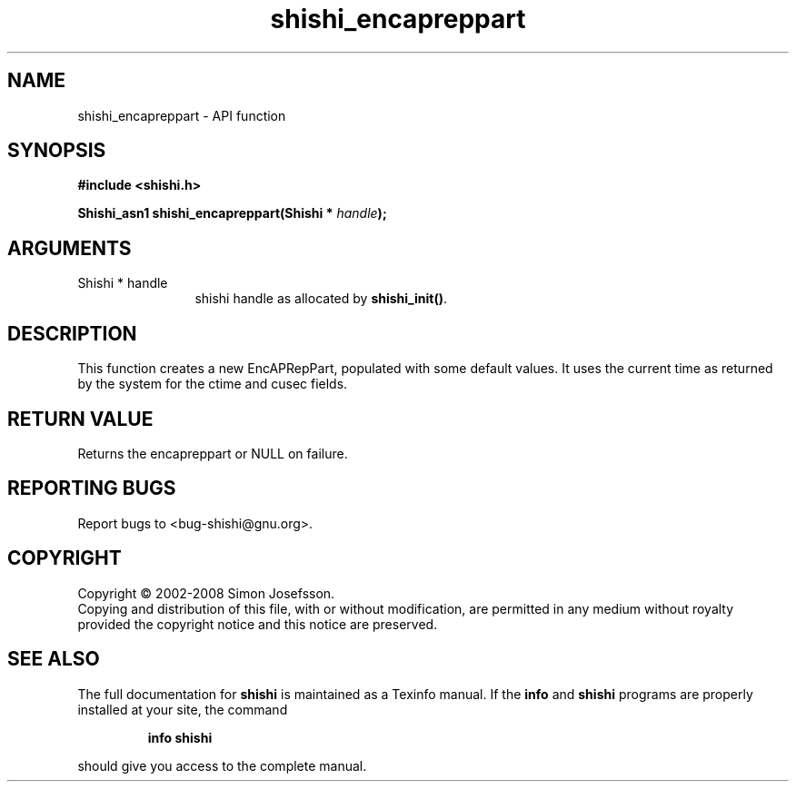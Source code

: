 .\" DO NOT MODIFY THIS FILE!  It was generated by gdoc.
.TH "shishi_encapreppart" 3 "0.0.39" "shishi" "shishi"
.SH NAME
shishi_encapreppart \- API function
.SH SYNOPSIS
.B #include <shishi.h>
.sp
.BI "Shishi_asn1 shishi_encapreppart(Shishi * " handle ");"
.SH ARGUMENTS
.IP "Shishi * handle" 12
shishi handle as allocated by \fBshishi_init()\fP.
.SH "DESCRIPTION"
This function creates a new EncAPRepPart, populated with some
default values.  It uses the current time as returned by the system
for the ctime and cusec fields.
.SH "RETURN VALUE"
Returns the encapreppart or NULL on failure.
.SH "REPORTING BUGS"
Report bugs to <bug-shishi@gnu.org>.
.SH COPYRIGHT
Copyright \(co 2002-2008 Simon Josefsson.
.br
Copying and distribution of this file, with or without modification,
are permitted in any medium without royalty provided the copyright
notice and this notice are preserved.
.SH "SEE ALSO"
The full documentation for
.B shishi
is maintained as a Texinfo manual.  If the
.B info
and
.B shishi
programs are properly installed at your site, the command
.IP
.B info shishi
.PP
should give you access to the complete manual.
